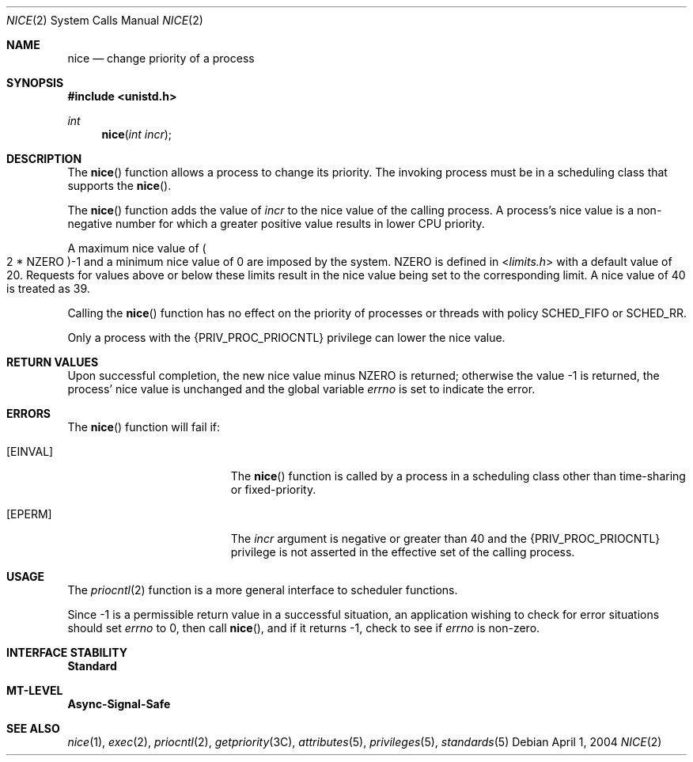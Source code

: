 .\"
.\" Sun Microsystems, Inc. gratefully acknowledges The Open Group for
.\" permission to reproduce portions of its copyrighted documentation.
.\" Original documentation from The Open Group can be obtained online at
.\" http://www.opengroup.org/bookstore/.
.\"
.\" The Institute of Electrical and Electronics Engineers and The Open
.\" Group, have given us permission to reprint portions of their
.\" documentation.
.\"
.\" In the following statement, the phrase ``this text'' refers to portions
.\" of the system documentation.
.\"
.\" Portions of this text are reprinted and reproduced in electronic form
.\" in the SunOS Reference Manual, from IEEE Std 1003.1, 2004 Edition,
.\" Standard for Information Technology -- Portable Operating System
.\" Interface (POSIX), The Open Group Base Specifications Issue 6,
.\" Copyright (C) 2001-2004 by the Institute of Electrical and Electronics
.\" Engineers, Inc and The Open Group.  In the event of any discrepancy
.\" between these versions and the original IEEE and The Open Group
.\" Standard, the original IEEE and The Open Group Standard is the referee
.\" document.  The original Standard can be obtained online at
.\" http://www.opengroup.org/unix/online.html.
.\"
.\" This notice shall appear on any product containing this material.
.\"
.\" The contents of this file are subject to the terms of the
.\" Common Development and Distribution License (the "License").
.\" You may not use this file except in compliance with the License.
.\"
.\" You can obtain a copy of the license at usr/src/OPENSOLARIS.LICENSE
.\" or http://www.opensolaris.org/os/licensing.
.\" See the License for the specific language governing permissions
.\" and limitations under the License.
.\"
.\" When distributing Covered Code, include this CDDL HEADER in each
.\" file and include the License file at usr/src/OPENSOLARIS.LICENSE.
.\" If applicable, add the following below this CDDL HEADER, with the
.\" fields enclosed by brackets "[]" replaced with your own identifying
.\" information: Portions Copyright [yyyy] [name of copyright owner]
.\"
.\"
.\" Copyright 1989 AT&T
.\" Portions Copyright (c) 1992, X/Open Company Limited.  All Rights Reserved.
.\" Copyright (c) 2004, Sun Microsystems, Inc.  All Rights Reserved.
.\"
.Dd April 1, 2004
.Dt NICE 2
.Os
.Sh NAME
.Nm nice
.Nd change priority of a process
.Sh SYNOPSIS
.In unistd.h
.Ft int
.Fn nice "int incr"
.Sh DESCRIPTION
The
.Fn nice
function allows a process to change its priority.
The invoking process must be in a scheduling class that supports the
.Fn nice .
.Pp
The
.Fn nice
function adds the value of
.Fa incr
to the nice value of the calling process.
A process's nice value is a non-negative number for which a greater positive
value results in lower CPU priority.
.Pp
A maximum nice value of
.Po 2 * Dv NZERO Pc Ns -1
and a minimum nice value of 0 are imposed by the system.
.Dv NZERO
is defined in
.In limits.h
with a default value of 20.
Requests for values above or below these limits result in the nice value being
set to the corresponding limit.
A nice value of 40 is treated as 39.
.Pp
Calling the
.Fn nice
function has no effect on the priority of processes or
threads with policy
.Dv SCHED_FIFO
or
.Dv SCHED_RR .
.Pp
Only a process with the
.Brq Dv PRIV_PROC_PRIOCNTL
privilege can lower the nice value.
.Sh RETURN VALUES
Upon successful completion, the new nice value minus
.Dv NZERO
is returned; otherwise the value -1 is returned, the process' nice value is
unchanged and the global variable
.Va errno
is set to indicate the error.
.Sh ERRORS
The
.Fn nice
function will fail if:
.Bl -tag -width Er
.It Bq Er EINVAL
The
.Fn nice
function is called by a process in a scheduling class other than time-sharing
or fixed-priority.
.It Bq Er EPERM
The
.Fa incr
argument is negative or greater than 40 and the
.Brq Dv PRIV_PROC_PRIOCNTL
privilege is not asserted in the effective set of the calling process.
.El
.Sh USAGE
The
.Xr priocntl 2
function is a more general interface to scheduler functions.
.Pp
Since -1 is a permissible return value in a successful situation, an
application wishing to check for error situations should set
.Va errno
to 0, then call
.Fn nice ,
and if it returns -1, check to see if
.Va errno
is non-zero.
.Sh INTERFACE STABILITY
.Sy Standard
.Sh MT-LEVEL
.Sy Async-Signal-Safe
.Sh SEE ALSO
.Xr nice 1 ,
.Xr exec 2 ,
.Xr priocntl 2 ,
.Xr getpriority 3C ,
.Xr attributes 5 ,
.Xr privileges 5 ,
.Xr standards 5
